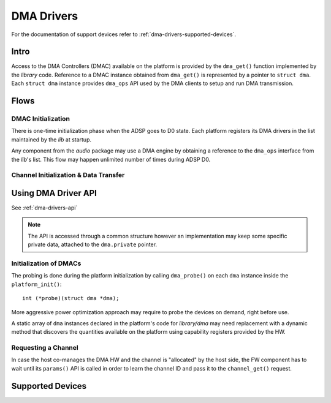 .. _dma-drivers:

DMA Drivers
###########

For the documentation of support devices refer to
:ref:`dma-drivers-supported-devices`.

Intro
*****

Access to the DMA Controllers (DMAC) available on the platform is provided by
the ``dma_get()`` function implemented by the *library* code. Reference to a
DMAC instance obtained from ``dma_get()`` is represented by a pointer to
``struct dma``. Each ``struct dma`` instance provides ``dma_ops`` API used by
the DMA clients to setup and run DMA transmission.

.. uml:: images/dma-ops.pu
   :caption: DMA Driver API

Flows
*****

DMAC Initialization
===================

There is one-time initialization phase when the ADSP goes to D0 state. Each
platform registers its DMA drivers in the list maintained by the *lib* at
startup.

Any component from the *audio* package may use a DMA engine by obtaining a
reference to the ``dma_ops`` interface from the *lib*'s list. This flow may
happen unlimited number of times during ADSP D0.

.. uml:: images/dma-drv-use.pu
   :caption: DMAC Initialization

Channel Initialization & Data Transfer
======================================

.. uml:: images/dma-transfer.pu
   :caption: Channel Initialization & Data Transfer

Using DMA Driver API
********************

See :ref:`dma-drivers-api`

.. note:: The API is accessed through a common structure however an
   implementation may keep some specific private data, attached to the
   ``dma.private`` pointer.

Initialization of DMACs
=======================

The probing is done during the platform initialization by calling
``dma_probe()`` on each ``dma`` instance inside the ``platform_init()``::

   int (*probe)(struct dma *dma);

More aggressive power optimization approach may require to probe the devices on
demand, right before use.

A static array of ``dma`` instances declared in the platform's code for
*library/dma* may need replacement with a dynamic method that discovers the
quantities available on the platform using capability registers provided by the
HW.

Requesting a Channel
====================

In case the host co-manages the DMA HW and the channel is "allocated" by the
host side, the FW component has to wait until its ``params()`` API is called
in order to learn the channel ID and pass it to the ``channel_get()`` request.

.. _dma-drivers-supported-devices:

Supported Devices
*****************
